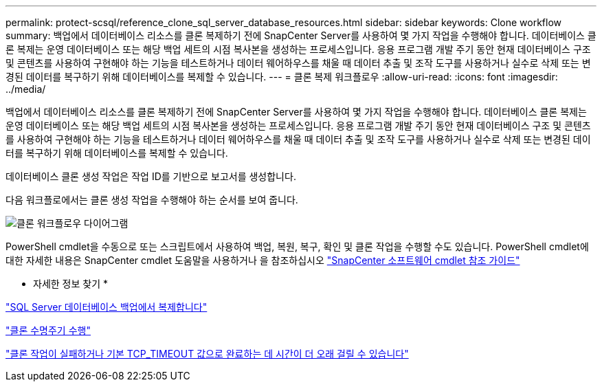 ---
permalink: protect-scsql/reference_clone_sql_server_database_resources.html 
sidebar: sidebar 
keywords: Clone workflow 
summary: 백업에서 데이터베이스 리소스를 클론 복제하기 전에 SnapCenter Server를 사용하여 몇 가지 작업을 수행해야 합니다. 데이터베이스 클론 복제는 운영 데이터베이스 또는 해당 백업 세트의 시점 복사본을 생성하는 프로세스입니다. 응용 프로그램 개발 주기 동안 현재 데이터베이스 구조 및 콘텐츠를 사용하여 구현해야 하는 기능을 테스트하거나 데이터 웨어하우스를 채울 때 데이터 추출 및 조작 도구를 사용하거나 실수로 삭제 또는 변경된 데이터를 복구하기 위해 데이터베이스를 복제할 수 있습니다. 
---
= 클론 복제 워크플로우
:allow-uri-read: 
:icons: font
:imagesdir: ../media/


[role="lead"]
백업에서 데이터베이스 리소스를 클론 복제하기 전에 SnapCenter Server를 사용하여 몇 가지 작업을 수행해야 합니다. 데이터베이스 클론 복제는 운영 데이터베이스 또는 해당 백업 세트의 시점 복사본을 생성하는 프로세스입니다. 응용 프로그램 개발 주기 동안 현재 데이터베이스 구조 및 콘텐츠를 사용하여 구현해야 하는 기능을 테스트하거나 데이터 웨어하우스를 채울 때 데이터 추출 및 조작 도구를 사용하거나 실수로 삭제 또는 변경된 데이터를 복구하기 위해 데이터베이스를 복제할 수 있습니다.

데이터베이스 클론 생성 작업은 작업 ID를 기반으로 보고서를 생성합니다.

다음 워크플로에서는 클론 생성 작업을 수행해야 하는 순서를 보여 줍니다.

image::../media/scsql_clone_workflow.gif[클론 워크플로우 다이어그램]

PowerShell cmdlet을 수동으로 또는 스크립트에서 사용하여 백업, 복원, 복구, 확인 및 클론 작업을 수행할 수도 있습니다. PowerShell cmdlet에 대한 자세한 내용은 SnapCenter cmdlet 도움말을 사용하거나 을 참조하십시오 https://docs.netapp.com/us-en/snapcenter-cmdlets-49/index.html["SnapCenter 소프트웨어 cmdlet 참조 가이드"]

* 자세한 정보 찾기 *

link:task_clone_from_a_sql_server_database_backup.html["SQL Server 데이터베이스 백업에서 복제합니다"]

link:task_perform_clone_lifecycle_management.html["클론 수명주기 수행"]

link:https://kb.netapp.com/Advice_and_Troubleshooting/Data_Protection_and_Security/SnapCenter/Clone_operation_might_fail_or_take_longer_time_to_complete_with_default_TCP_TIMEOUT_value["클론 작업이 실패하거나 기본 TCP_TIMEOUT 값으로 완료하는 데 시간이 더 오래 걸릴 수 있습니다"]
